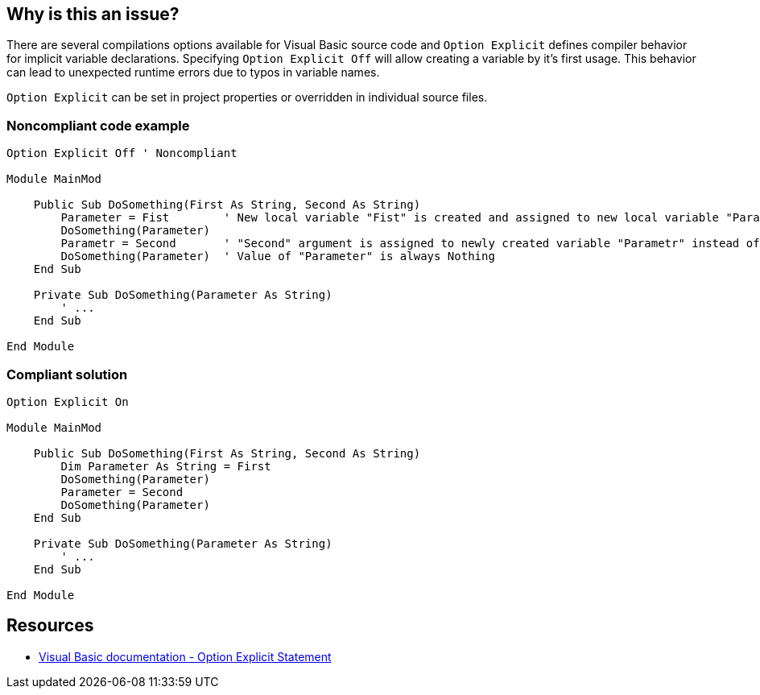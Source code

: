 == Why is this an issue?

There are several compilations options available for Visual Basic source code and ``++Option Explicit++`` defines compiler behavior for implicit variable declarations. Specifying ``++Option Explicit Off++`` will allow creating a variable by it's first usage. This behavior can lead to unexpected runtime errors due to typos in variable names.


``++Option Explicit++`` can be set in project properties or overridden in individual source files.


=== Noncompliant code example

[source,text]
----
Option Explicit Off ' Noncompliant

Module MainMod

    Public Sub DoSomething(First As String, Second As String)
        Parameter = Fist        ' New local variable "Fist" is created and assigned to new local variable "Parameter" instead of "First" argument.
        DoSomething(Parameter)
        Parametr = Second       ' "Second" argument is assigned to newly created variable "Parametr" instead of intended "Parameter".
        DoSomething(Parameter)  ' Value of "Parameter" is always Nothing
    End Sub

    Private Sub DoSomething(Parameter As String)
        ' ...
    End Sub

End Module
----


=== Compliant solution

[source,text]
----
Option Explicit On

Module MainMod

    Public Sub DoSomething(First As String, Second As String)
        Dim Parameter As String = First
        DoSomething(Parameter)
        Parameter = Second
        DoSomething(Parameter)
    End Sub

    Private Sub DoSomething(Parameter As String)
        ' ...
    End Sub

End Module
----


== Resources

* https://docs.microsoft.com/en-us/dotnet/visual-basic/language-reference/statements/option-explicit-statement[Visual Basic documentation - Option Explicit Statement]

